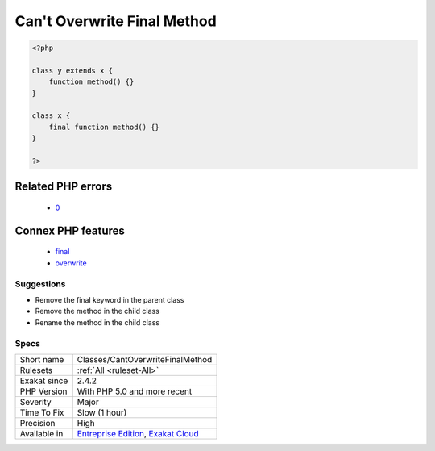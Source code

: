 .. _classes-cantoverwritefinalmethod:

.. _can't-overwrite-final-method:

Can't Overwrite Final Method
++++++++++++++++++++++++++++

.. meta\:\:
	:description:
		Can't Overwrite Final Method: A final method is a method that cannot be overwritten in a child class.
	:twitter:card: summary_large_image
	:twitter:site: @exakat
	:twitter:title: Can't Overwrite Final Method
	:twitter:description: Can't Overwrite Final Method: A final method is a method that cannot be overwritten in a child class
	:twitter:creator: @exakat
	:twitter:image:src: https://www.exakat.io/wp-content/uploads/2020/06/logo-exakat.png
	:og:image: https://www.exakat.io/wp-content/uploads/2020/06/logo-exakat.png
	:og:title: Can't Overwrite Final Method
	:og:type: article
	:og:description: A final method is a method that cannot be overwritten in a child class
	:og:url: https://php-tips.readthedocs.io/en/latest/tips/Classes/CantOverwriteFinalMethod.html
	:og:locale: en
  A final method is a method that cannot be overwritten in a child class. This means that no class below the current class may define a method with the same name.

.. code-block:: php
   
   <?php
   
   class y extends x { 
       function method() {}
   }
   
   class x { 
       final function method() {}
   }
   
   ?>
Related PHP errors 
-------------------

  + `0 <https://php-errors.readthedocs.io/en/latest/messages/Cannot+override+final+method+x%3A%3Amethod%28%29.html>`_



Connex PHP features
-------------------

  + `final <https://php-dictionary.readthedocs.io/en/latest/dictionary/final.ini.html>`_
  + `overwrite <https://php-dictionary.readthedocs.io/en/latest/dictionary/overwrite.ini.html>`_


Suggestions
___________

* Remove the final keyword in the parent class
* Remove the method in the child class
* Rename the method in the child class




Specs
_____

+--------------+-------------------------------------------------------------------------------------------------------------------------+
| Short name   | Classes/CantOverwriteFinalMethod                                                                                        |
+--------------+-------------------------------------------------------------------------------------------------------------------------+
| Rulesets     | :ref:`All <ruleset-All>`                                                                                                |
+--------------+-------------------------------------------------------------------------------------------------------------------------+
| Exakat since | 2.4.2                                                                                                                   |
+--------------+-------------------------------------------------------------------------------------------------------------------------+
| PHP Version  | With PHP 5.0 and more recent                                                                                            |
+--------------+-------------------------------------------------------------------------------------------------------------------------+
| Severity     | Major                                                                                                                   |
+--------------+-------------------------------------------------------------------------------------------------------------------------+
| Time To Fix  | Slow (1 hour)                                                                                                           |
+--------------+-------------------------------------------------------------------------------------------------------------------------+
| Precision    | High                                                                                                                    |
+--------------+-------------------------------------------------------------------------------------------------------------------------+
| Available in | `Entreprise Edition <https://www.exakat.io/entreprise-edition>`_, `Exakat Cloud <https://www.exakat.io/exakat-cloud/>`_ |
+--------------+-------------------------------------------------------------------------------------------------------------------------+


